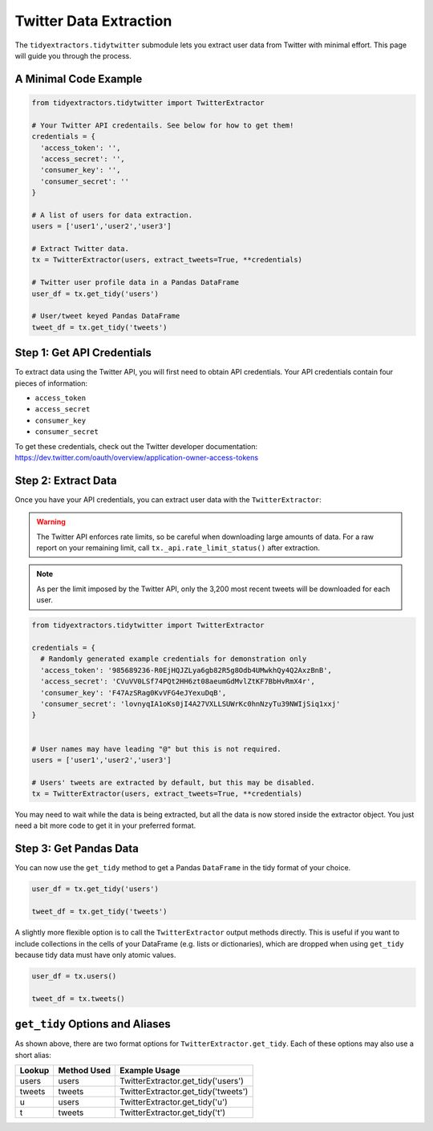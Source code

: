 Twitter Data Extraction
=======================

The ``tidyextractors.tidytwitter`` submodule lets you extract user data from Twitter with minimal effort. This page will guide you through the process.

A Minimal Code Example
----------------------

.. code-block:: python

  from tidyextractors.tidytwitter import TwitterExtractor

  # Your Twitter API credentails. See below for how to get them!
  credentials = {
    'access_token': '',
    'access_secret': '',
    'consumer_key': '',
    'consumer_secret': ''
  }

  # A list of users for data extraction.
  users = ['user1','user2','user3']

  # Extract Twitter data.
  tx = TwitterExtractor(users, extract_tweets=True, **credentials)

  # Twitter user profile data in a Pandas DataFrame
  user_df = tx.get_tidy('users')

  # User/tweet keyed Pandas DataFrame
  tweet_df = tx.get_tidy('tweets')

Step 1: Get API Credentials
---------------------------

To extract data using the Twitter API, you will first need to obtain API credentials. Your API credentials contain four pieces of information:

* ``access_token``
* ``access_secret``
* ``consumer_key``
* ``consumer_secret``

To get these credentials, check out the Twitter developer documentation: https://dev.twitter.com/oauth/overview/application-owner-access-tokens

Step 2: Extract Data
--------------------

Once you have your API credentials, you can extract user data with the ``TwitterExtractor``:

.. warning::

    The Twitter API enforces rate limits, so be careful when downloading large amounts of data.
    For a raw report on your remaining limit, call ``tx._api.rate_limit_status()`` after extraction.

.. note::

    As per the limit imposed by the Twitter API, only the 3,200 most recent tweets will be downloaded for each user.

.. code-block:: python

  from tidyextractors.tidytwitter import TwitterExtractor

  credentials = {
    # Randomly generated example credentials for demonstration only
    'access_token': '985689236-R0EjHQJZLya6gb82R5g8Odb4UMwkhQy4Q2AxzBnB',
    'access_secret': 'CVuVV0LSf74PQt2HH6zt08aeumGdMvlZtKF7BbHvRmX4r',
    'consumer_key': 'F47AzSRag0KvVFG4eJYexuDqB',
    'consumer_secret': 'lovnyqIA1oKs0jI4A27VXLLSUWrKc0hnNzyTu39NWIjSiq1xxj'
  }


  # User names may have leading "@" but this is not required.
  users = ['user1','user2','user3']

  # Users' tweets are extracted by default, but this may be disabled.
  tx = TwitterExtractor(users, extract_tweets=True, **credentials)

You may need to wait while the data is being extracted, but all the data is now stored inside the extractor object. You just need a bit more code to get it in your preferred format.

Step 3: Get Pandas Data
-----------------------

You can now use the ``get_tidy`` method to get a Pandas ``DataFrame`` in the tidy format of your choice.

.. code-block:: python

  user_df = tx.get_tidy('users')

  tweet_df = tx.get_tidy('tweets')

A slightly more flexible option is to call the ``TwitterExtractor`` output methods directly. This is useful if you want to include collections in the cells of your DataFrame (e.g. lists or dictionaries), which are dropped when using ``get_tidy`` because tidy data must have only atomic values.

.. code-block:: python

  user_df = tx.users()

  tweet_df = tx.tweets()

``get_tidy`` Options and Aliases
--------------------------------

As shown above, there are two format options for ``TwitterExtractor.get_tidy``. Each of these options may also use a short alias:

+--------+-------------+-------------------------------------+
| Lookup | Method Used | Example Usage                       |
+========+=============+=====================================+
| users  | users       | TwitterExtractor.get_tidy('users')  |
+--------+-------------+-------------------------------------+
| tweets | tweets      | TwitterExtractor.get_tidy('tweets') |
+--------+-------------+-------------------------------------+
| u      | users       | TwitterExtractor.get_tidy('u')      |
+--------+-------------+-------------------------------------+
| t      | tweets      | TwitterExtractor.get_tidy('t')      |
+--------+-------------+-------------------------------------+
